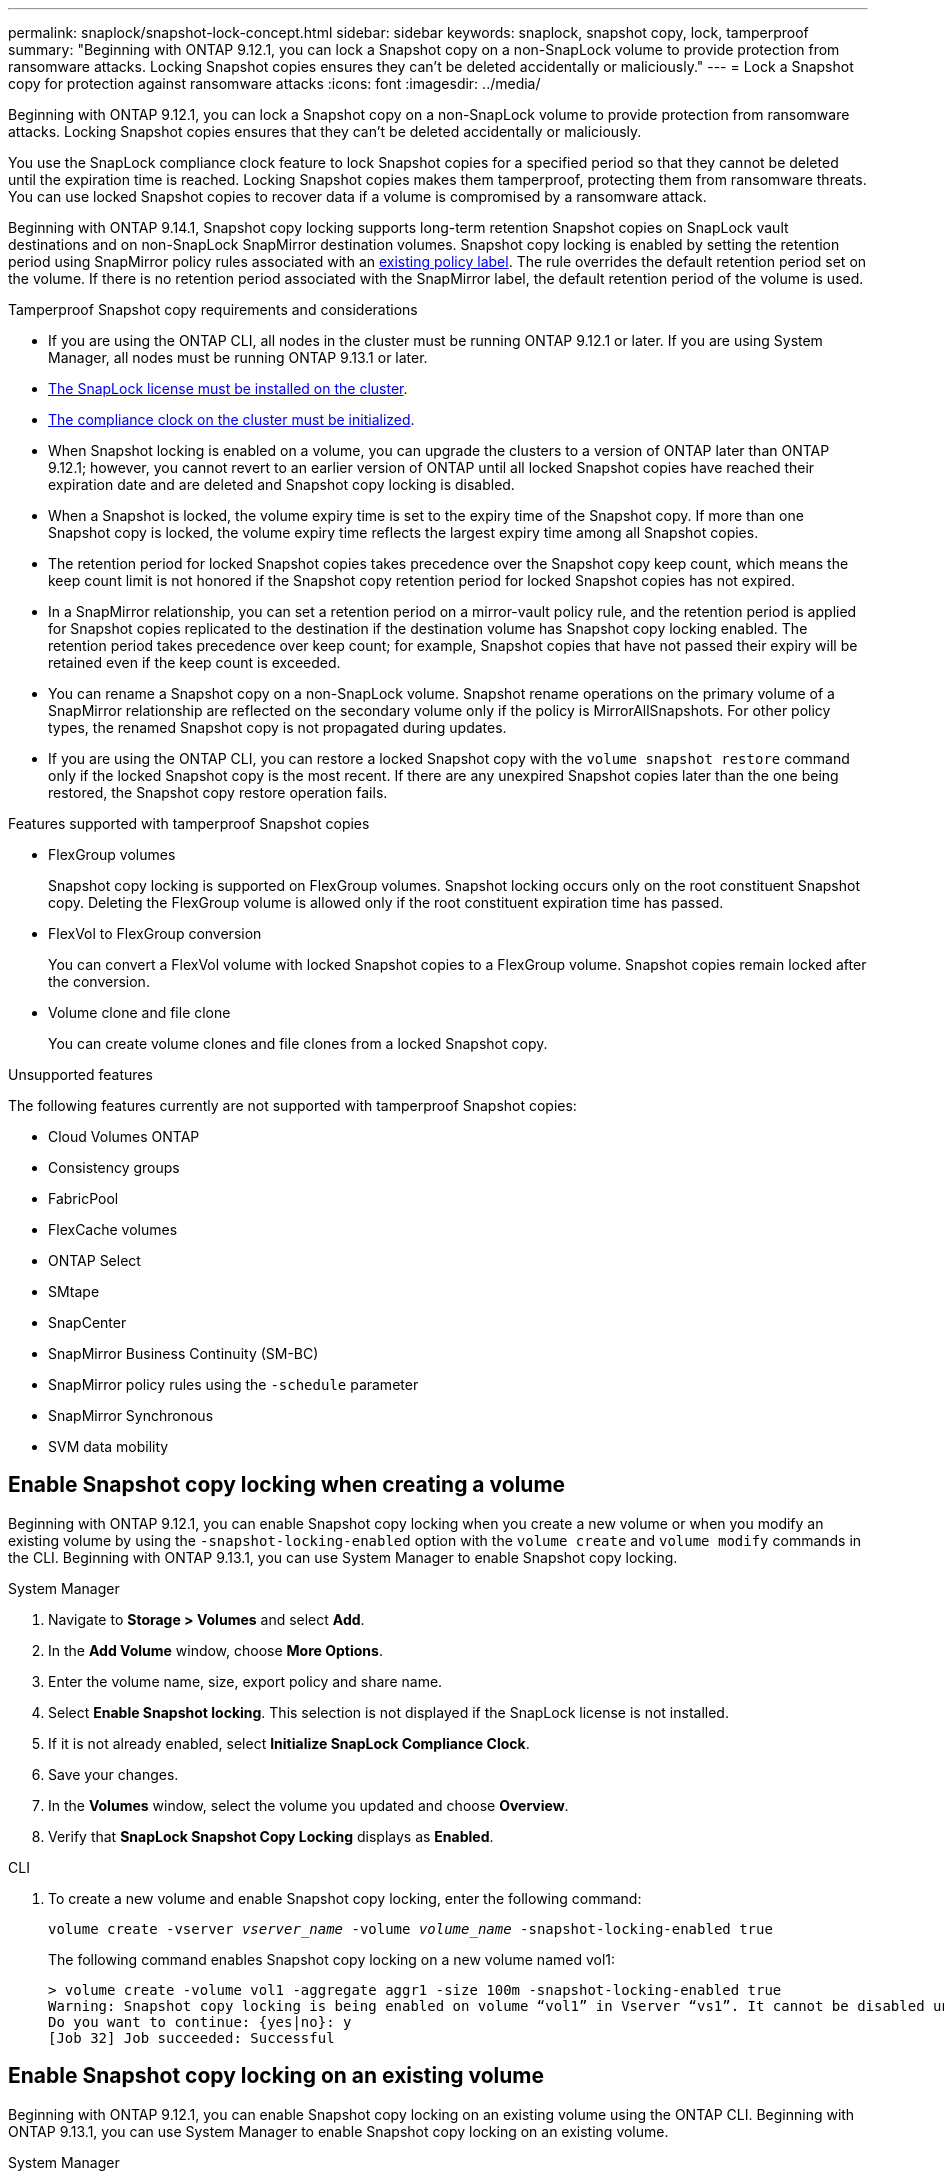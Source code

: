 ---
permalink: snaplock/snapshot-lock-concept.html
sidebar: sidebar
keywords: snaplock, snapshot copy, lock, tamperproof
summary: "Beginning with ONTAP 9.12.1, you can lock a Snapshot copy on a non-SnapLock volume to provide protection from ransomware attacks. Locking Snapshot copies ensures they can't be deleted accidentally or maliciously."
---
= Lock a Snapshot copy for protection against ransomware attacks
:icons: font
:imagesdir: ../media/

[.lead]
Beginning with ONTAP 9.12.1, you can lock a Snapshot copy on a non-SnapLock volume to provide protection from ransomware attacks. Locking Snapshot copies ensures that they can't be deleted accidentally or maliciously. 

You use the SnapLock compliance clock feature to lock Snapshot copies for a specified period so that they cannot be deleted until the expiration time is reached. Locking Snapshot copies makes them tamperproof, protecting them from ransomware threats. You can use locked Snapshot copies to recover data if a volume is compromised by a ransomware attack.

Beginning with ONTAP 9.14.1, Snapshot copy locking supports long-term retention Snapshot copies on SnapLock vault destinations and on non-SnapLock SnapMirror destination volumes. Snapshot copy locking is enabled by setting the retention period using SnapMirror policy rules associated with an xref:Modify an existing policy to apply long-term retention[existing policy label]. The rule overrides the default retention period set on the volume. If there is no retention period associated with the SnapMirror label, the default retention period of the volume is used.

.Tamperproof Snapshot copy requirements and considerations

* If you are using the ONTAP CLI, all nodes in the cluster must be running ONTAP 9.12.1 or later. If you are using System Manager, all nodes must be running ONTAP 9.13.1 or later.
* link:https://docs.netapp.com/us-en/ontap/snaplock/install-license-task.html[The SnapLock license must be installed on the cluster].
* link:https://docs.netapp.com/us-en/ontap/snaplock/initialize-complianceclock-task.html[The compliance clock on the cluster must be initialized].
* When Snapshot locking is enabled on a volume, you can upgrade the clusters to a version of ONTAP later than ONTAP 9.12.1; however, you cannot revert to an earlier version of ONTAP until all locked Snapshot copies have reached their expiration date and are deleted and Snapshot copy locking is disabled.
* When a Snapshot is locked, the volume expiry time is set to the expiry time of the Snapshot copy. If more than one Snapshot copy is locked, the volume expiry time  reflects the largest expiry time among all Snapshot copies.
* The retention period for locked Snapshot copies takes precedence over the Snapshot copy keep count, which means the keep count limit is not honored if the Snapshot copy retention period for locked Snapshot copies has not expired.
* In a SnapMirror relationship, you can set a retention period on a mirror-vault policy rule, and the retention period is applied for Snapshot copies replicated to the destination if the destination volume has Snapshot copy locking enabled. The retention period takes precedence over keep count; for example, Snapshot copies that have not passed their expiry will be retained even if the keep count is exceeded. 
* You can rename a Snapshot copy on a non-SnapLock volume. Snapshot rename operations on the primary volume of a SnapMirror relationship are reflected on the secondary volume only if the policy is MirrorAllSnapshots. For other policy types, the renamed Snapshot copy is not propagated during updates. 
* If you are using the ONTAP CLI, you can restore a locked Snapshot copy with the `volume snapshot restore` command only if the locked Snapshot copy is the most recent. If there are any unexpired Snapshot copies later than the one being restored, the Snapshot copy restore operation fails.

.Features supported with tamperproof Snapshot copies

* FlexGroup volumes
+
Snapshot copy locking is supported on FlexGroup volumes. Snapshot locking occurs only on the root constituent Snapshot copy. Deleting the FlexGroup volume is allowed only if the root constituent expiration time has passed.

* FlexVol to FlexGroup conversion
+
You can convert a FlexVol volume with locked Snapshot copies to a FlexGroup volume. Snapshot copies remain locked after the conversion.

* Volume clone and file clone
+
You can create volume clones and file clones from a locked Snapshot copy.

.Unsupported features

The following features currently are not supported with tamperproof Snapshot copies:

* Cloud Volumes ONTAP
* Consistency groups
* FabricPool
* FlexCache volumes
* ONTAP Select
* SMtape
* SnapCenter 
* SnapMirror Business Continuity (SM-BC)
* SnapMirror policy rules using the `-schedule` parameter
* SnapMirror Synchronous
* SVM data mobility 

== Enable Snapshot copy locking when creating a volume


Beginning with ONTAP 9.12.1, you can enable Snapshot copy locking when you create a new volume or when you modify an existing volume by using the `-snapshot-locking-enabled` option with the `volume create` and `volume modify` commands in the CLI. Beginning with ONTAP 9.13.1, you can use System Manager to enable Snapshot copy locking.

[role="tabbed-block"]
====
.System Manager
--
. Navigate to *Storage > Volumes* and select *Add*.
. In the *Add Volume* window, choose *More Options*.
. Enter the volume name, size, export policy and share name.
. Select *Enable Snapshot locking*. This selection is not displayed if the SnapLock license is not installed.
. If it is not already enabled, select *Initialize SnapLock Compliance Clock*.
. Save your changes.
. In the *Volumes* window, select the volume you updated and choose *Overview*.
. Verify that *SnapLock Snapshot Copy Locking* displays as *Enabled*.
--

.CLI
--
. To create a new volume and enable Snapshot copy locking, enter the following command: 
+
`volume create -vserver _vserver_name_ -volume _volume_name_ -snapshot-locking-enabled true`
+
The following command enables Snapshot copy locking on a new volume named vol1:
+
----
> volume create -volume vol1 -aggregate aggr1 -size 100m -snapshot-locking-enabled true
Warning: Snapshot copy locking is being enabled on volume “vol1” in Vserver “vs1”. It cannot be disabled until all locked Snapshot copies are past their expiry time. A volume with unexpired locked Snapshot copies cannot be deleted. 
Do you want to continue: {yes|no}: y
[Job 32] Job succeeded: Successful
----
--
====

== Enable Snapshot copy locking on an existing volume

Beginning with ONTAP 9.12.1, you can enable Snapshot copy locking on an existing volume using the ONTAP CLI. Beginning with ONTAP 9.13.1, you can use System Manager to enable Snapshot copy locking on an existing volume.

[role="tabbed-block"]
====
.System Manager
--
. Navigate to *Storage > Volumes*.
. Select image:icon_kabob.gif[alt=Menu Options] and choose *Edit > Volume*. 
. In the *Edit Volume* window, locate the Snapshot Copies (Local) Settings section and select *Enable Snapshot locking*. 
+
This selection is not displayed if the SnapLock license is not installed.
. If it is not already enabled, select *Initialize SnapLock Compliance Clock*.
. Save your changes.
. In the *Volumes* window, select the volume you updated and choose *Overview*.
. Verify that *SnapLock Snapshot Copy Locking* displays as *Enabled*.
--

.CLI
--
. To modify an existing volume to enable Snapshot copy locking, enter the following command: 
+
`volume modify -vserver _vserver_name_ -volume _volume_name_ -snapshot-locking-enabled true`
--
====

== Create a locked Snapshot copy policy and apply retention

Beginning with ONTAP 9.12.1, you can create Snapshot copy policies to apply a Snapshot copy retention period and apply the policy to a volume to lock Snapshot copies for the specified period. You can also lock a Snapshot copy by manually setting a retention period. Beginning with ONTAP 9.13.1, you can use System Manager to create Snapshot copy locking policies and apply them to a volume.

=== Create a Snapshot copy locking policy

[role="tabbed-block"]
====
.System Manager
--
. Navigate to *Storage > Storage VMs* and select a storage VM.
. Select *Settings*.
. Locate *Snapshot Policies* and select image:icon_arrow.gif[alt=arrow].
. In the *Add Snapshot Policy* window, enter the policy name.
. Select image:icon_add.gif[alt=Add].
. Provide the Snapshot copy schedule details, including the schedule name, maximum Snapshot copies to keep, and SnapLock retention period.
. In the *SnapLock Retention Period* column, enter the number of hours, days, months or years to retain the Snapshot copies. For example, a Snapshot copy policy with a retention period of 5 days locks a Snapshot copy for 5 days from the time it is created, and it cannot be deleted during that time. The following retention period ranges are supported:
+
* Years:  0 - 100
* Months: 0 - 1200
* Days:   0 - 36500
* Hours:  0 - 24
. Save your changes.
--

.CLI
--
. To create a Snapshot copy policy, enter the following command: 
+
`volume snapshot policy create -policy policy_name -enabled true -schedule1 _schedule1_name_ -count1 _maximum_Snapshot_copies -retention-period1 _retention_period_`
+
The following command creates a Snapshot copy locking policy:
+
----
cluster1> volume snapshot policy create -policy policy_name -enabled true -schedule1 hourly -count1 24 -retention-period1 "1 days"
----
+
A Snapshot copy is not replaced if it is under active retention; that is, the retention count will not be honored if there are locked Snapshot copies that have not yet expired.
--
====

=== Apply a locking policy to a volume

[role="tabbed-block"]
====
.System Manager
--
. Navigate to *Storage > Volumes*.
. Select image:icon_kabob.gif[alt=Menu Options] and choose *Edit > Volume*.
. In the *Edit Volume* window, select *Schedule Snapshot copies*.
. Select the locking Snapshot copy policy from the list.
. If Snapshot copy locking is not already enabled, select *Enable Snapshot locking*. 
. Save your changes.

--

.CLI
--
. To apply a Snapshot copy locking policy to an existing volume, enter the following command:
+
`volume modify -volume volume_name -vserver vserver_name -snapshot-policy policy_name`
--
====

=== Apply retention period during manual Snapshot copy creation

You can apply a Snapshot copy retention period when you manually create a Snapshot copy. Snapshot copy locking must be enabled on the volume, otherwise, the retention period setting is ignored.

[role="tabbed-block"]
====
.System Manager
--
. Navigate to *Storage > Volumes* and select a volume.
. In the volume details page, select the *Snapshot copies* tab.
. Select image:icon_add.gif[alt=Add icon]. 
. Enter the Snapshot copy name and the SnapLock expiration time. You can select the calendar to choose the retention expiration date and time.
. Save your changes.
. In the *Volumes > Snapshot Copies* page, select *Show/Hide* and choose *SnapLock Expiration Time* to display the *SnapLock Expiration Time* column and verify that the retention time is set.

--

.CLI
--
. To create a Snapshot copy manually and apply a locking retention period, enter the following command:
+
`volume snapshot create -volume _volume_name_ -snapshot _snapshot_copy_name_ -snaplock-expiry-time _expiration_date_time_`
+
The following command creates a new Snapshot copy and sets the retention period:
+
----
cluster1> volume snapshot create -vserver vs1 -volume vol1 -snapshot snap1 -snaplock-expiry-time "11/10/2022 09:00:00"
----
--
====

=== Apply retention period to an existing Snapshot copy

[role="tabbed-block"]
====
.System Manager
--
. Navigate to *Storage > Volumes* and select a volume.
. In the volume details page, select the *Snapshot copies* tab.
. Select the Snapshot copy, select image:icon_kabob.gif[alt=Menu Options], and choose *Modify SnapLock Expiration Time*. You can select the calendar to choose the retention expiration date and time.
. Save your changes.
. In the *Volumes > Snapshot Copies* page, select *Show/Hide* and choose *SnapLock Expiration Time* to display the *SnapLock Expiration Time* column and verify that the retention time is set.
--

.CLI
--
. To manually apply a retention period to an existing Snapshot copy, enter the following command:
+
`volume snapshot modify-snaplock-expiry-time -volume _volume_name_ -snapshot _snapshot_copy_name_ -expiry-time _expiration_date_time_`
+
The following example applies a retention period to an existing Snapshot copy:
+
----
cluster1> volume snapshot modify-snaplock-expiry-time -volume vol1 -snapshot snap2 -expiry-time "11/10/2022 09:00:00"
----
--
====

=== Modify an existing policy to apply long-term retention

Beginning with ONTAP 9.14.1, you can modify an existing SnapMirror policy by adding a rule to set long-term retention of Snapshot copies. The rule is used to override the default volume retention period on SnapLock vault destinations and on non-SnapLock SnapMirror destination volumes.

. Add a rule to an existing SnapMirror policy:
+
`snapmirror policy add-rule -vserver <SVM name> -policy <policy name> -snapmirror-label <label name> -keep <number of Snapshot copies> -retention-period [<integer> days|months|years]`
+
The following example creates a rule that applies a retention period of 6 months to the existing policy called "lockvault":
+
----
snapmirror policy add-rule -vserver vs1 -policy lockvault -snapmirror-label test1 -keep 10 -retention-period "6 months"
----

// 2023-Oct-9, ONTAPDOC-1230
// 2023-Oct-18, issue# 1136
// 2023-Sept-5, issue# 1080
// 2023-June-6, issue# 941
// 2023-Apr-18, issue# 885
// 2023-Mar-28, ONTAPDOC-870
// 2023-Apr-18, issue# 885
// 2023-Feb-27, issue# 825
// 2023-Jan-18, issue# 732
// 2022-Dec-7, issue# 731
// 2022-Oct-26, ONTAPDOC-600


